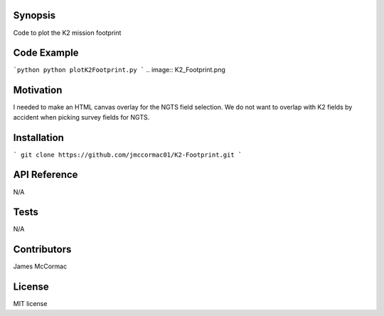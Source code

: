 Synopsis
--------

Code to plot the K2 mission footprint

Code Example
------------

```python
python plotK2Footprint.py
```
.. image:: K2_Footprint.png

Motivation
----------

I needed to make an HTML canvas overlay for the NGTS field selection. We do not want to overlap with K2 fields by accident when picking survey fields for NGTS.

Installation
------------

```
git clone https://github.com/jmccormac01/K2-Footprint.git
```

API Reference
-------------

N/A

Tests
-----

N/A

Contributors
------------

James McCormac

License
-------

MIT license
